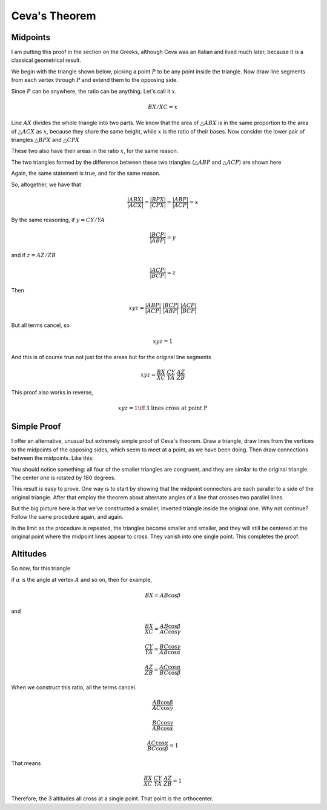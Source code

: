 .. _ceva:

##############
Ceva's Theorem
##############

=========
Midpoints
=========

I am putting this proof in the section on the Greeks, although Ceva was an Italian and lived much later, because it is a classical geometrical result.

We begin with the triangle shown below, picking a point :math:`P` to be any point inside the triangle.  Now draw line segments from each vertex through :math:`P` and extend them to the opposing side.

.. image:: /figs/ceva1.png
   :scale: 50 %

Since :math:`P` can be anywhere, the ratio can be anything. Let's call it :math:`x`.

.. math::

    BX/XC = x 

Line :math:`AX` divides the whole triangle into two parts.  We know that the area of :math:`\triangle ABX` is in the same proportion to the area of :math:`\triangle ACX` as :math:`x`, because they share the same height, while :math:`x` is the ratio of their bases.  Now consider the lower pair of triangles :math:`\triangle BPX` and :math:`\triangle CPX`

.. image:: /figs/ceva2.png
   :scale: 50 %

These two also have their areas in the ratio :math:`x`, for the same reason.

The two triangles formed by the difference between these two triangles (:math:`\triangle ABP` and :math:`\triangle ACP`) are shown here

.. image:: /figs/ceva3.png
   :scale: 50 %

Again, the same statement is true, and for the same reason.

So, altogether, we have that

.. math::

    \frac{|ABX|}{|ACX|} = \frac{|BPX|}{|CPX|} = \frac{|ABP|}{|ACP|} = x 

By the same reasoning, if :math:`y=CY/YA`

.. math::

    \frac{|BCP|}{|ABP|} = y 

and if :math:`z= AZ/ZB`

.. math::

    \frac{|ACP|}{|BCP|} = z 

Then

.. math::

    xyz = \frac{|ABP|}{|ACP|} \ \frac{|BCP|}{|ABP|} \ \frac{|ACP|}{|BCP|} 

But all terms cancel, so

.. math::

    xyz = 1 

And this is of course true not just for the areas but for the original line segments

.. math::

    xyz = \frac{BX}{XC} \ \frac{CY}{YA} \ \frac{AZ}{ZB} 

This proof also works in reverse,

.. math::

    xyz = 1 \iff \text{3 lines cross at point P} 

============
Simple Proof
============

I offer an alternative, unusual but extremely simple proof of Ceva's theorem.  Draw a triangle, draw lines from the vertices to the midpoints of the opposing sides, which seem to meet at a point, as we have been doing.  Then draw connections between the midpoints.  Like this:

.. image:: /figs/ceva_small2.png
   :scale: 50 %

You should notice something:  all four of the smaller triangles are congruent, and they are similar to the original triangle.  The center one is rotated by 180 degrees.

This result is easy to prove.  One way is to start by showing that the midpoint connectors are each parallel to a side of the original triangle.  After that employ the theorem about alternate angles of a line that crosses two parallel lines.

But the big picture here is that we've constructed a smaller, inverted triangle inside the original one.  Why not continue?  Follow the same procedure again, and again.  

In the limit as the procedure is repeated, the triangles become smaller and smaller, and they will still be centered at the original point where the midpoint lines appear to cross.  They vanish into one single point.  This completes the proof.

=========
Altitudes
=========

So now, for this triangle

.. image:: /figs/ceva4.png
   :scale: 50 %

if :math:`\alpha` is the angle at vertex :math:`A` and so on, then for example,

.. math::

    BX = AB \cos \beta 

and

.. math::

    \frac{BX}{XC} = \frac{AB \cos \beta}{AC \cos \gamma} 

    \frac{CY}{YA} = \frac{BC \cos \gamma}{AB \cos \alpha} 

    \frac{AZ}{ZB} = \frac{AC \cos \alpha}{BC \cos \beta} 

When we construct this ratio, all the terms cancel.

.. math::

    \frac{AB \cos \beta}{AC \cos \gamma} 

    \frac{BC \cos \gamma}{AB \cos \alpha} 

    \frac{AC \cos \alpha}{BC \cos \beta} = 1 

That means

.. math::

    \frac{BX}{XC} \ \frac{CY}{YA} \ \frac{AZ}{ZB} = 1 

Therefore, the 3 altitudes all cross at a single point.  That point is the orthocenter.
